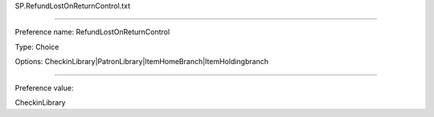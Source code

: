 SP.RefundLostOnReturnControl.txt

----------

Preference name: RefundLostOnReturnControl

Type: Choice

Options: CheckinLibrary|PatronLibrary|ItemHomeBranch|ItemHoldingbranch

----------

Preference value: 



CheckinLibrary

























